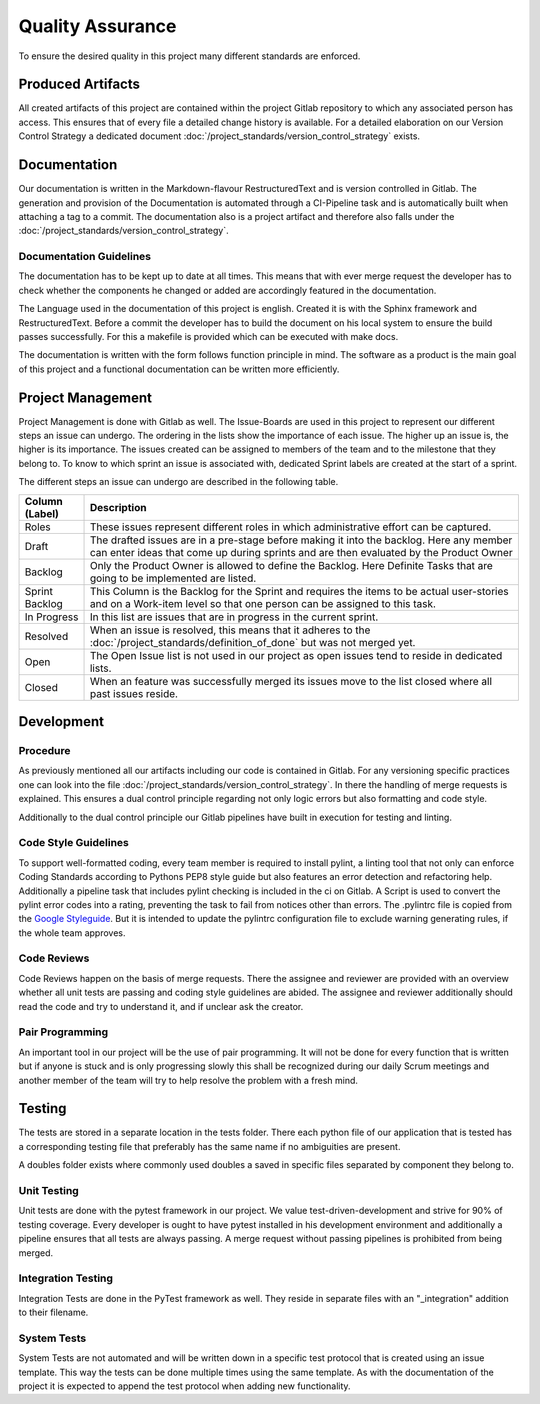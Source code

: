 Quality Assurance
=================
To ensure the desired quality in this project many different standards are enforced.

Produced Artifacts
""""""""""""""""""
All created artifacts of this project are contained within the project Gitlab repository to which any associated person has access. This ensures that of every file a detailed change history is available. For a detailed elaboration on our Version Control Strategy a dedicated document :doc:`/project_standards/version_control_strategy` exists.

Documentation
"""""""""""""
Our documentation is written in the Markdown-flavour RestructuredText and is version controlled in Gitlab. The generation and provision of the Documentation is automated through a CI-Pipeline task and is automatically built when attaching a tag to a commit. The documentation also is a project artifact and therefore also falls under the :doc:`/project_standards/version_control_strategy`.

Documentation Guidelines
^^^^^^^^^^^^^^^^^^^^^^^^

The documentation has to be kept up to date at all times. This means that with ever merge request the developer has to check whether the components he changed or added are accordingly featured in the documentation.

The Language used in the documentation of this project is english. Created it is with the Sphinx framework and RestructuredText. Before a commit the developer has to build the document on his local system to ensure the build passes successfully. For this a makefile is provided which can be executed with make docs.

The documentation is written with the form follows function principle in mind. The software as a product is the main goal of this project and a functional documentation can be written more efficiently.

Project Management
""""""""""""""""""
Project Management is done with Gitlab as well. The Issue-Boards are used in this project to represent our different steps an issue can undergo. The ordering in the lists show the importance of each issue. The higher up an issue is, the higher is its importance. The issues created can be assigned to members of the team and to the milestone that they belong to. To know to which sprint an issue is associated with, dedicated Sprint labels are created at the start of a sprint.

The different steps an issue can undergo are described in the following table.

================  ====================
Column (Label)    Description
================  ====================
Roles             These issues represent different roles in which administrative effort can be captured.
Draft             The drafted issues are in a pre-stage before making it into the backlog. Here any member can enter ideas that come up during sprints and are then evaluated by the Product Owner
Backlog           Only the Product Owner is allowed to define the Backlog. Here Definite Tasks that are going to be implemented are listed.
Sprint Backlog    This Column is the Backlog for the Sprint and requires the items to be actual user-stories and on a Work-item level so that one person can be assigned to this task.
In Progress       In this list are issues that are in progress in the current sprint.
Resolved          When an issue is resolved, this means that it adheres to the :doc:`/project_standards/definition_of_done` but was not merged yet.
Open              The Open Issue list is not used in our project as open issues tend to reside in dedicated lists.
Closed            When an feature was successfully merged its issues move to the list closed where all past issues reside.
================  ====================

Development
"""""""""""
Procedure
^^^^^^^^^
As previously mentioned all our artifacts including our code is contained in Gitlab. For any versioning specific practices one can look into the file :doc:`/project_standards/version_control_strategy`. In there the handling of merge requests is explained. This ensures a dual control principle regarding not only logic errors but also formatting and code style.

Additionally to the dual control principle our Gitlab pipelines have built in execution for testing and linting.

Code Style Guidelines
^^^^^^^^^^^^^^^^^^^^^
To support well-formatted coding, every team member is required to install pylint, a linting tool that not only can  enforce Coding Standards according to Pythons PEP8 style guide but also features an error detection and refactoring help. Additionally a pipeline task that includes pylint checking is included in the ci on Gitlab. A Script is used to convert the pylint error codes into a rating, preventing the task to fail from notices other than errors. The .pylintrc file is copied from the `Google Styleguide <https://github.com/google/styleguide/blob/gh-pages/pyguide.md>`_. But it is intended to update the pylintrc configuration file to exclude warning generating rules, if the whole team approves.

Code Reviews
^^^^^^^^^^^^
Code Reviews happen on the basis of merge requests. There the assignee and reviewer are provided with an overview whether all unit tests are passing and coding style guidelines are abided. The assignee and reviewer additionally should read the code and try to understand it, and if unclear ask the creator.

Pair Programming
^^^^^^^^^^^^^^^^
An important tool in our project will be the use of pair programming. It will not be done for every function that is written but if anyone is stuck and is only progressing slowly this shall be recognized during our daily Scrum meetings and another member of the team will try to help resolve the problem with a fresh mind.

Testing
"""""""
The tests are stored in a separate location in the tests folder. There each python file of our application that is tested has a corresponding testing file that preferably has the same name if no ambiguities are present.

A doubles folder exists where commonly used doubles a saved in specific files separated by component they belong to.

Unit Testing
^^^^^^^^^^^^
Unit tests are done with the pytest framework in our project. We value test-driven-development and strive for 90% of testing coverage. Every developer is ought to have pytest installed in his development environment and additionally a pipeline ensures that all tests are always passing. A merge request without passing pipelines is prohibited from being merged.

Integration Testing
^^^^^^^^^^^^^^^^^^^
Integration Tests are done in the PyTest framework as well. They reside in separate files with an \"_integration\" addition to their filename.

System Tests
^^^^^^^^^^^^
System Tests are not automated and will be written down in a specific test protocol that is created using an issue template. This way the tests can be done multiple times using the same template. As with the documentation of the project it is expected to append the test protocol when adding new functionality.